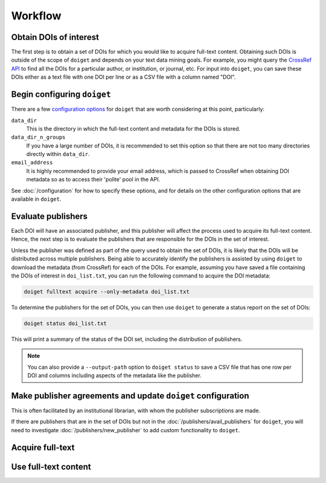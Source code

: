 Workflow
========

Obtain DOIs of interest
-----------------------

The first step is to obtain a set of DOIs for which you would like to acquire full-text content.
Obtaining such DOIs is outside of the scope of ``doiget`` and depends on your text data mining goals.
For example, you might query the `CrossRef API <https://api.crossref.org/swagger-ui/index.html#/Works/get_works>`_ to find all the DOIs for a particular author, or institution, or journal, etc.
For input into ``doiget``, you can save these DOIs either as a text file with one DOI per line or as a CSV file with a column named "DOI".

Begin configuring ``doiget``
----------------------------

There are a few `configuration options <configuration.html>`_ for ``doiget`` that are worth considering at this point, particularly:

``data_dir``
    This is the directory in which the full-text content and metadata for the DOIs is stored.

``data_dir_n_groups``
    If you have a large number of DOIs, it is recommended to set this option so that there are not too many directories directly within ``data_dir``.

``email_address``
    It is highly recommended to provide your email address, which is passed to CrossRef when obtaining DOI metadata so as to access their 'polite' pool in the API.

See :doc:`/configuration` for how to specify these options, and for details on the other configuration options that are available in ``doiget``.


Evaluate publishers
-------------------

Each DOI will have an associated publisher, and this publisher will affect the process used to acquire its full-text content.
Hence, the next step is to evaluate the publishers that are responsible for the DOIs in the set of interest.

Unless the publisher was defined as part of the query used to obtain the set of DOIs, it is likely that the DOIs will be distributed across multiple publishers.
Being able to accurately identify the publishers is assisted by using ``doiget`` to download the metadata (from CrossRef) for each of the DOIs.
For example, assuming you have saved a file containing the DOIs of interest in ``doi_list.txt``, you can run the following command to acquire the DOI metadata:

.. code-block:: bash

    doiget fulltext acquire --only-metadata doi_list.txt

To determine the publishers for the set of DOIs, you can then use ``doiget`` to generate a status report on the set of DOIs:

.. code-block:: bash

    doiget status doi_list.txt

This will print a summary of the status of the DOI set, including the distribution of publishers.

.. note::

    You can also provide a ``--output-path`` option to ``doiget status`` to save a CSV file that has one row per DOI and columns including aspects of the metadata like the publisher.

Make publisher agreements and update ``doiget`` configuration
-------------------------------------------------------------

This is often facilitated by an institutional librarian, with whom the publisher subscriptions are made.

If there are publishers that are in the set of DOIs but not in the :doc:`/publishers/avail_publishers` for ``doiget``, you will need to investigate :doc:`/publishers/new_publisher` to add custom functionality to ``doiget``.


Acquire full-text
-----------------

Use full-text content
---------------------
